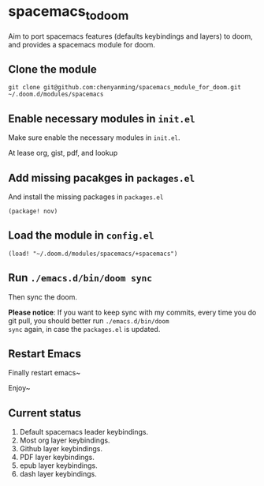 * spacemacs_to_doom

Aim to port spacemacs features (defaults keybindings and layers) to doom, and provides a spacemacs module for doom.

** Clone the module
~git clone git@github.com:chenyanming/spacemacs_module_for_doom.git ~/.doom.d/modules/spacemacs~

** Enable necessary modules in ~init.el~
Make sure enable the necessary modules in ~init.el~.

At lease org, gist, pdf, and lookup

** Add missing pacakges in ~packages.el~
And install the missing packages in ~packages.el~

~(package! nov)~

** Load the module in ~config.el~
~(load! "~/.doom.d/modules/spacemacs/+spacemacs")~

** Run ~./emacs.d/bin/doom sync~
Then sync the doom.

*Please notice*:
If you want to keep sync with my commits, every time you do git pull, you should better run ~./emacs.d/bin/doom
sync~ again, in case the ~packages.el~ is updated.

** Restart Emacs
Finally restart emacs~

Enjoy~

** Current status
1. Default spacemacs leader keybindings.
2. Most org layer keybindings.
3. Github layer keybindings.
4. PDF layer keybindings.
5. epub layer keybindings.
5. dash layer keybindings.
